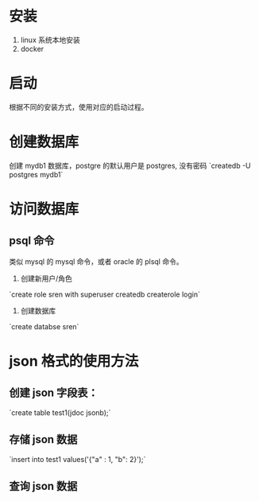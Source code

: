* 安装
1. linux 系统本地安装
2. docker

* 启动
根据不同的安装方式，使用对应的启动过程。

* 创建数据库
创建 mydb1 数据库，postgre 的默认用户是 postgres, 没有密码
`createdb -U postgres mydb1`

* 访问数据库
** psql 命令
类似 mysql 的 mysql 命令，或者 oracle 的 plsql 命令。

1. 创建新用户/角色
`create role sren with superuser createdb createrole login`
2. 创建数据库
`create databse sren`

* json 格式的使用方法
** 创建 json 字段表：
`create table test1(jdoc jsonb);`

** 存储 json 数据
`insert into test1  values('{"a" : 1, "b": 2}');`

** 查询 json 数据
